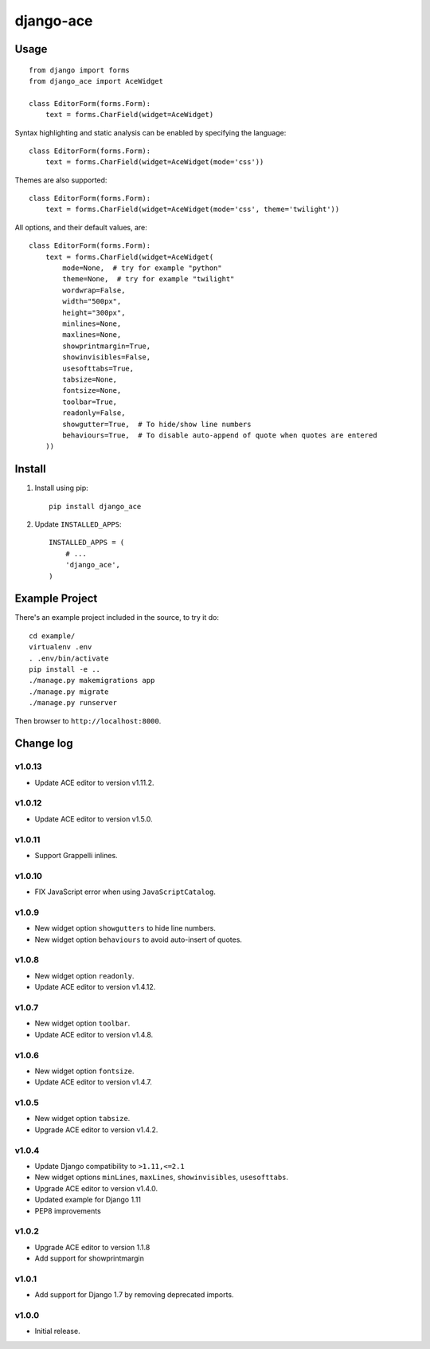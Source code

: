 ==========
django-ace
==========


Usage
=====

::

    from django import forms
    from django_ace import AceWidget

    class EditorForm(forms.Form):
        text = forms.CharField(widget=AceWidget)

Syntax highlighting and static analysis can be enabled by specifying the
language::

    class EditorForm(forms.Form):
        text = forms.CharField(widget=AceWidget(mode='css'))

Themes are also supported::

    class EditorForm(forms.Form):
        text = forms.CharField(widget=AceWidget(mode='css', theme='twilight'))

All options, and their default values, are::

    class EditorForm(forms.Form):
        text = forms.CharField(widget=AceWidget(
            mode=None,  # try for example "python"
            theme=None,  # try for example "twilight"
            wordwrap=False,
            width="500px",
            height="300px",
            minlines=None,
            maxlines=None,
            showprintmargin=True,
            showinvisibles=False,
            usesofttabs=True,
            tabsize=None,
            fontsize=None,
            toolbar=True,
            readonly=False,
            showgutter=True,  # To hide/show line numbers
            behaviours=True,  # To disable auto-append of quote when quotes are entered
        ))


Install
=======

1. Install using pip::

    pip install django_ace

2. Update ``INSTALLED_APPS``::

    INSTALLED_APPS = (
        # ...
        'django_ace',
    )


Example Project
===============

There's an example project included in the source, to try it do::

    cd example/
    virtualenv .env
    . .env/bin/activate
    pip install -e ..
    ./manage.py makemigrations app
    ./manage.py migrate
    ./manage.py runserver

Then browser to ``http://localhost:8000``.


Change log
==========

v1.0.13
-------

- Update ACE editor to version v1.11.2.


v1.0.12
-------

- Update ACE editor to version v1.5.0.

v1.0.11
-------

- Support Grappelli inlines.


v1.0.10
-------

- FIX JavaScript error when using ``JavaScriptCatalog``.


v1.0.9
------

- New widget option ``showgutters`` to hide line numbers.
- New widget option ``behaviours`` to avoid auto-insert of quotes.


v1.0.8
------

- New widget option ``readonly``.
- Update ACE editor to version v1.4.12.


v1.0.7
------

- New widget option ``toolbar``.
- Update ACE editor to version v1.4.8.


v1.0.6
------

- New widget option ``fontsize``.
- Update ACE editor to version v1.4.7.


v1.0.5
------

- New widget option ``tabsize``.
- Upgrade ACE editor to version v1.4.2.


v1.0.4
------

- Update Django compatibility to ``>1.11,<=2.1``
- New widget options ``minLines``, ``maxLines``, ``showinvisibles``, ``usesofttabs``.
- Upgrade ACE editor to version v1.4.0.
- Updated example for Django 1.11
- PEP8 improvements

v1.0.2
------

- Upgrade ACE editor to version 1.1.8
- Add support for showprintmargin

v1.0.1
------

- Add support for Django 1.7 by removing deprecated imports.

v1.0.0
------

- Initial release.
